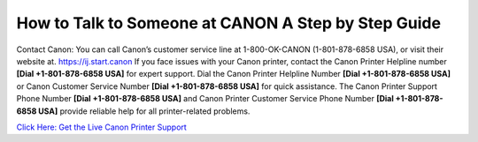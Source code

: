 How to Talk to Someone at CANON A Step by Step Guide 
======================================================
Contact Canon: You can call Canon’s customer service line at 1-800-OK-CANON (1-801-878-6858 USA), or visit their website at. `https://ij.start.canon <https://jivo.chat/KlZSRejpBm>`_
If you face issues with your Canon printer, contact the Canon Printer Helpline number **[Dial +1-801-878-6858 USA]** for expert support. Dial the Canon Printer Helpline Number **[Dial +1-801-878-6858 USA]** or Canon Customer Service Number **[Dial +1-801-878-6858 USA]** for quick assistance. The Canon Printer Support Phone Number **[Dial +1-801-878-6858 USA]** and Canon Printer Customer Service Phone Number **[Dial +1-801-878-6858 USA]** provide reliable help for all printer-related problems.

`Click Here: Get the Live Canon Printer Support <https://jivo.chat/KlZSRejpBm>`_
